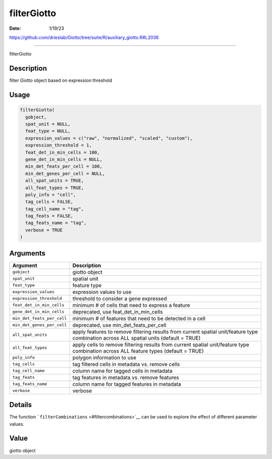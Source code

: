 ============
filterGiotto
============

:Date: 1/19/23

https://github.com/drieslab/Giotto/tree/suite/R/auxiliary_giotto.R#L2036



================

filterGiotto

Description
-----------

filter Giotto object based on expression threshold

Usage
-----

.. code:: r

   filterGiotto(
     gobject,
     spat_unit = NULL,
     feat_type = NULL,
     expression_values = c("raw", "normalized", "scaled", "custom"),
     expression_threshold = 1,
     feat_det_in_min_cells = 100,
     gene_det_in_min_cells = NULL,
     min_det_feats_per_cell = 100,
     min_det_genes_per_cell = NULL,
     all_spat_units = TRUE,
     all_feat_types = TRUE,
     poly_info = "cell",
     tag_cells = FALSE,
     tag_cell_name = "tag",
     tag_feats = FALSE,
     tag_feats_name = "tag",
     verbose = TRUE
   )

Arguments
---------

+-------------------------------+--------------------------------------+
| Argument                      | Description                          |
+===============================+======================================+
| ``gobject``                   | giotto object                        |
+-------------------------------+--------------------------------------+
| ``spat_unit``                 | spatial unit                         |
+-------------------------------+--------------------------------------+
| ``feat_type``                 | feature type                         |
+-------------------------------+--------------------------------------+
| ``expression_values``         | expression values to use             |
+-------------------------------+--------------------------------------+
| ``expression_threshold``      | threshold to consider a gene         |
|                               | expressed                            |
+-------------------------------+--------------------------------------+
| ``feat_det_in_min_cells``     | minimum # of cells that need to      |
|                               | express a feature                    |
+-------------------------------+--------------------------------------+
| ``gene_det_in_min_cells``     | deprecated, use                      |
|                               | feat_det_in_min_cells                |
+-------------------------------+--------------------------------------+
| ``min_det_feats_per_cell``    | minimum # of features that need to   |
|                               | be detected in a cell                |
+-------------------------------+--------------------------------------+
| ``min_det_genes_per_cell``    | deprecated, use                      |
|                               | min_det_feats_per_cell               |
+-------------------------------+--------------------------------------+
| ``all_spat_units``            | apply features to remove filtering   |
|                               | results from current spatial         |
|                               | unit/feature type combination across |
|                               | ALL spatial units (default = TRUE)   |
+-------------------------------+--------------------------------------+
| ``all_feat_types``            | apply cells to remove filtering      |
|                               | results from current spatial         |
|                               | unit/feature type combination across |
|                               | ALL feature types (default = TRUE)   |
+-------------------------------+--------------------------------------+
| ``poly_info``                 | polygon information to use           |
+-------------------------------+--------------------------------------+
| ``tag_cells``                 | tag filtered cells in metadata       |
|                               | vs. remove cells                     |
+-------------------------------+--------------------------------------+
| ``tag_cell_name``             | column name for tagged cells in      |
|                               | metadata                             |
+-------------------------------+--------------------------------------+
| ``tag_feats``                 | tag features in metadata vs. remove  |
|                               | features                             |
+-------------------------------+--------------------------------------+
| ``tag_feats_name``            | column name for tagged features in   |
|                               | metadata                             |
+-------------------------------+--------------------------------------+
| ``verbose``                   | verbose                              |
+-------------------------------+--------------------------------------+

Details
-------

The function ```filterCombinations`` <#filtercombinations>`__ can be
used to explore the effect of different parameter values.

Value
-----

giotto object

